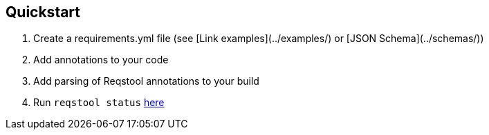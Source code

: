 == Quickstart

. Create a requirements.yml file (see [Link examples](../examples/) or [JSON Schema](../schemas/))
. Add annotations to your code
. Add parsing of Reqstool annotations to your build 
. Run `reqstool status` xref:usage.adoc#status[here]

